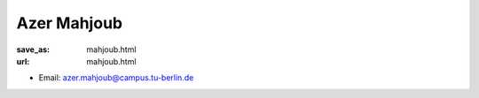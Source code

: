 Azer Mahjoub
***************************


:save_as: mahjoub.html
:url: mahjoub.html



.. container:: twocol

   .. container:: leftside

      - Email: azer.mahjoub@campus.tu-berlin.de
      

   .. container:: rightside

      .. figure:: img/am_500.png
		 :width: 235px
		 :align: right
		 :alt: Azer Mahjoub



